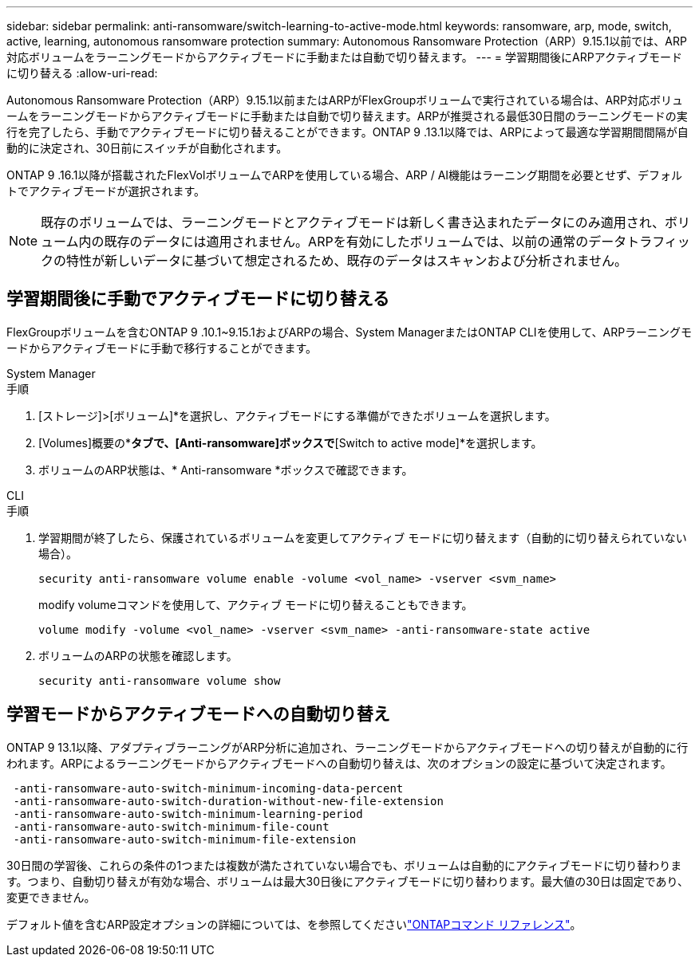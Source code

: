 ---
sidebar: sidebar 
permalink: anti-ransomware/switch-learning-to-active-mode.html 
keywords: ransomware, arp, mode, switch, active, learning, autonomous ransomware protection 
summary: Autonomous Ransomware Protection（ARP）9.15.1以前では、ARP対応ボリュームをラーニングモードからアクティブモードに手動または自動で切り替えます。 
---
= 学習期間後にARPアクティブモードに切り替える
:allow-uri-read: 


[role="lead"]
Autonomous Ransomware Protection（ARP）9.15.1以前またはARPがFlexGroupボリュームで実行されている場合は、ARP対応ボリュームをラーニングモードからアクティブモードに手動または自動で切り替えます。ARPが推奨される最低30日間のラーニングモードの実行を完了したら、手動でアクティブモードに切り替えることができます。ONTAP 9 .13.1以降では、ARPによって最適な学習期間間隔が自動的に決定され、30日前にスイッチが自動化されます。

ONTAP 9 .16.1以降が搭載されたFlexVolボリュームでARPを使用している場合、ARP / AI機能はラーニング期間を必要とせず、デフォルトでアクティブモードが選択されます。


NOTE: 既存のボリュームでは、ラーニングモードとアクティブモードは新しく書き込まれたデータにのみ適用され、ボリューム内の既存のデータには適用されません。ARPを有効にしたボリュームでは、以前の通常のデータトラフィックの特性が新しいデータに基づいて想定されるため、既存のデータはスキャンおよび分析されません。



== 学習期間後に手動でアクティブモードに切り替える

FlexGroupボリュームを含むONTAP 9 .10.1~9.15.1およびARPの場合、System ManagerまたはONTAP CLIを使用して、ARPラーニングモードからアクティブモードに手動で移行することができます。

[role="tabbed-block"]
====
.System Manager
--
.手順
. [ストレージ]>[ボリューム]*を選択し、アクティブモードにする準備ができたボリュームを選択します。
. [Volumes]概要の*[Security]*タブで、[Anti-ransomware]ボックスで*[Switch to active mode]*を選択します。
. ボリュームのARP状態は、* Anti-ransomware *ボックスで確認できます。


--
.CLI
--
.手順
. 学習期間が終了したら、保護されているボリュームを変更してアクティブ モードに切り替えます（自動的に切り替えられていない場合）。
+
`security anti-ransomware volume enable -volume <vol_name> -vserver <svm_name>`

+
modify volumeコマンドを使用して、アクティブ モードに切り替えることもできます。

+
`volume modify -volume <vol_name> -vserver <svm_name> -anti-ransomware-state active`

. ボリュームのARPの状態を確認します。
+
`security anti-ransomware volume show`



--
====


== 学習モードからアクティブモードへの自動切り替え

ONTAP 9 13.1以降、アダプティブラーニングがARP分析に追加され、ラーニングモードからアクティブモードへの切り替えが自動的に行われます。ARPによるラーニングモードからアクティブモードへの自動切り替えは、次のオプションの設定に基づいて決定されます。

[listing]
----
 -anti-ransomware-auto-switch-minimum-incoming-data-percent
 -anti-ransomware-auto-switch-duration-without-new-file-extension
 -anti-ransomware-auto-switch-minimum-learning-period
 -anti-ransomware-auto-switch-minimum-file-count
 -anti-ransomware-auto-switch-minimum-file-extension
----
30日間の学習後、これらの条件の1つまたは複数が満たされていない場合でも、ボリュームは自動的にアクティブモードに切り替わります。つまり、自動切り替えが有効な場合、ボリュームは最大30日後にアクティブモードに切り替わります。最大値の30日は固定であり、変更できません。

デフォルト値を含むARP設定オプションの詳細については、を参照してくださいlink:https://docs.netapp.com/us-en/ontap-cli/security-anti-ransomware-volume-auto-switch-to-enable-mode-show.html["ONTAPコマンド リファレンス"^]。
